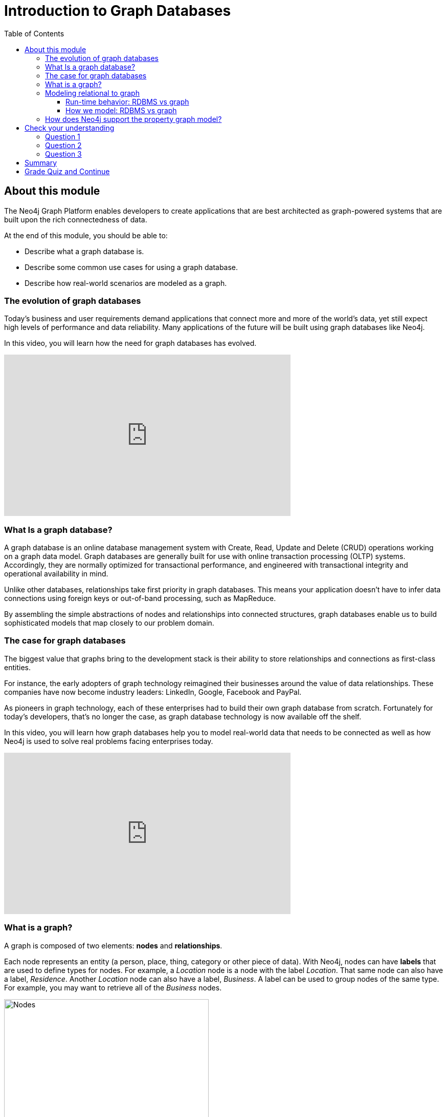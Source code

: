 = Introduction to Graph Databases
:doctype: book
:nextsecttitle: Introduction to Neo4j
:nextsect: 2
:currsect: 1
:prevsecttitle: About this Course
:prevsect: 0
:toc: left
:toclevels: 3
:experimental:
:imagesdir: ../images
:manual: http://neo4j.com/docs/developer-manual/current
:manual-cypher: {manual}/cypher

== About this module

The Neo4j Graph Platform enables developers to create applications that are best architected as graph-powered systems that are built upon the rich connectedness of data.

At the end of this module, you should be able to:
[square]
* Describe what a graph database is.
* Describe some common use cases for using a graph database.
* Describe how real-world scenarios are modeled as a graph.

=== The evolution of graph databases

Today's business and user requirements demand applications that connect more and more of the world's data, yet still expect high levels of performance and data reliability. Many applications of the future will be built using graph databases like Neo4j.

In this video, you will learn how the need for graph databases has evolved.

video::5Tl8WcaqZoc[youtube,list=PL9Hl4pk2FsvWM9GWaguRhlCQ-pa-ERd4U,width=560,height=315,pdfwidth=100%]

=== What Is a graph database?

A graph database is an online database management system with Create, Read, Update and Delete (CRUD) operations working on a graph data model.
Graph databases are generally built for use with online transaction processing (OLTP) systems.
Accordingly, they are normally optimized for transactional performance, and engineered with transactional integrity and operational availability in mind.

Unlike other databases, relationships take first priority in graph databases.
This means your application doesn't have to infer data connections using foreign keys or out-of-band processing, such as MapReduce.

By assembling the simple abstractions of nodes and relationships into connected structures, graph databases enable us to build sophisticated models that map closely to our problem domain.

=== The case for graph databases

The biggest value that graphs bring to the development stack is their ability to store relationships and connections as first-class entities.

For instance, the early adopters of graph technology reimagined their businesses around the value of data relationships.
These companies have now become industry leaders: LinkedIn, Google, Facebook and PayPal.

As pioneers in graph technology, each of these enterprises had to build their own graph database from scratch.
Fortunately for today's developers, that's no longer the case, as graph database technology is now available off the shelf.

ifdef::backend-pdf[]

In this video, you will learn how graph databases help you to model real-world data that needs to be connected as well as how Neo4j is used to solve real problems facing enterprises today.

https://youtu.be/-dCeFEqDkUI

endif::backend-pdf[]

ifdef::backend-html5[]

In this video, you will learn how graph databases help you to model real-world data that needs to be connected as well as how Neo4j is used to solve real problems facing enterprises today.

++++
<iframe width="560" height="315" src="https://www.youtube.com/embed?listType=playlist&#038;list=PL9Hl4pk2FsvWM9GWaguRhlCQ-pa-ERd4U&#038;index=1" frameborder="0" allow="autoplay; encrypted-media" allowfullscreen></iframe>
++++

endif::backend-html5[]

=== What is a graph?

A graph is composed of two elements: *nodes* and *relationships*.

Each node represents an entity (a person, place, thing, category or other piece of data). With Neo4j, nodes can have **labels** that are used to define types for nodes.
For example, a _Location_ node is a node with the label _Location_.
That same node can also have a label, _Residence_. Another _Location_ node can also have a label, _Business_.
A label can be used to group nodes of the same type. For example, you may want to retrieve all of the _Business_ nodes.

image::Nodes.png[Nodes,width=400,align=center]

// force line break

{nbsp} +

ifdef::backend-pdf[]
[cols=1, frame="none"]
|===
a|
endif::backend-pdf[]
Each relationship represents how two nodes are connected.
For example, the two nodes _Person_ and _Location_, might have the relationship _LIVES_AT_ pointing from a _Person_ node to _Location_ node.
A relationship represents the verb or action between two entities. The _MARRIED_ relationship is defined from one _Person_ node to another _Person_ node. Although the relationship is defined as directional, it can be queried in a non-directional manner. That is, you can query if two _Person_ nodes have a _MARRIED_ relationship, regardless of the direction of the relationship. For some data models, the direction of the relationship is significant. For example, in Facebook, using the _KNOWS_ relationship is used to indicate which _Person_ invited the other _Person_ to be a friend.

image::Relationships.png[Relationships,width=400,align=center]
// force line break

{nbsp} +
This general-purpose structure allows you to model all kinds of scenarios: from a system of roads, to a network of devices, to a population's medical history, or anything else defined by relationships.
ifdef::backend-pdf[]
|===
endif::backend-pdf[]


ifdef::backend-pdf[]
[cols=1, frame="none"]
|===
a|
endif::backend-pdf[]
The Neo4j database is a property graph.
You can add **properties** to nodes and relationships to further enrich the graph model.

image::Properties.png[Properties,width=500,align=center]
// force line break

{nbsp} +
This enables you to closely align data and connections in the graph to your real-world application.
For example, a _Person_ node might have a property, _name_ and a _Location_ node might have a property, _address_. In addition, a relationship, _MARRIED_ , might have a property, _since_.
ifdef::backend-pdf[]
|===
endif::backend-pdf[]


ifdef::backend-pdf[]

In this video, you will learn how to model property graphs containing nodes and relationships and how Cypher is used to access a graph database.

https://youtu.be/NH6WoJHN4UA

endif::backend-pdf[]

ifdef::backend-html5[]
In this video, you will learn how to model property graphs containing nodes and relationships and how Cypher is used to access a graph database.

++++
<iframe width="560" height="315" src="https://www.youtube.com/embed?listType=playlist&#038;list=PL9Hl4pk2FsvWM9GWaguRhlCQ-pa-ERd4U&#038;index=2" frameborder="0" allow="autoplay; encrypted-media" allowfullscreen></iframe>
++++
endif::backend-html5[]

=== Modeling relational to graph

Many applications' data is modeled as relational data. There are some similarities between a relational model and a graph model:

[cols="<.^,<.^", options="header",stripes="none"]
|====
| *Relational*
| *Graph*
|
{set:cellbgcolor:#ffffff}
Rows
| Nodes
| Joins
| Relationships
| Table names
| Labels
| Columns
| Properties
|====
{set:cellbgcolor!}

ifdef::backend-pdf[]
// force page break
<<<
endif::backend-pdf[]

But, there are some ways in which the relational model differs from the graph model:

[cols="<.^,<.^", options="header",stripes="none"]
|====
| *Relational*
| *Graph*
|
{set:cellbgcolor:#ffffff}
Each column must have a field value.
| Nodes with the same label aren't required to have the same set of properties.
| Joins are calculated at query time.
| Relationships are stored on disk when they are created.
| A row can belong to one table.
| A node can have many labels.
|====
{set:cellbgcolor!}

==== Run-time behavior: RDBMS vs graph

ifdef::backend-pdf[]
[cols=1, frame="none"]
|===
a|
endif::backend-pdf[]
How data is retrieved is very different between an RDBMS and a graph database:

[.thumb]
image::RDBvsGraphRuntime.png[RDBvsGraphRuntime,600,align=center]
ifdef::backend-pdf[]
|===
endif::backend-pdf[]

==== How we model: RDBMS vs graph

How you model data from relational vs graph differs:

[cols="<.^,<.^", options="header",stripes="none"]
|====
| *Relational*
| *Graph*
|
{set:cellbgcolor:#ffffff}
Try and get the schema defined and then make minimal changes to it after that.
| It's common for the schema to evolve with the application.
| More abstract focus when modeling i.e. focus on classes rather than objects.
| Common to use actual data items when modeling.
|====
{set:cellbgcolor!}

If we were modeling a football transfers graph in relational and graph databases these diagrams show what common approaches might look like.

ifdef::backend-pdf[]
[cols=1, frame="none"]
|===
a|
endif::backend-pdf[]
Here is the relational model:

[.thumb]
image::RDB.png[RDB,600,400,align=center]
ifdef::backend-pdf[]
|===
endif::backend-pdf[]

ifdef::backend-pdf[]
[cols=1, frame="none"]
|===
a|
endif::backend-pdf[]
and here is the corresponding graph model:


[.thumb]
image::RDBToGraph.png[RDBToGraph,width=600,align=center]

With the graph model we might sketch out examples with actual values and derive the 'schema' while doing that modeling process.
ifdef::backend-pdf[]
|===
endif::backend-pdf[]

ifdef::backend-pdf[]
[cols=1, frame="none"]
|===
a|
endif::backend-pdf[]
In Neo4j, the data model might evolve to something like this:

[.thumb]
image::GraphModel.png[GraphModel,width=1000,align=center]
ifdef::backend-pdf[]
|===
endif::backend-pdf[]

=== How does Neo4j support the property graph model?
[square]
* Neo4j is a *Database* - use it to reliably *store information* and *find it later*.
* Neo4j's data model is a *Graph*, in particular a *Property Graph*.
* *Cypher* is Neo4j's graph query language (*SQL for graphs!*).
* Cypher is a declarative query language: it describes *what* you are interested in, not *how* it is acquired.
* Cypher is meant to be very *readable* and *expressive*.

[#module-1.quiz]
== Check your understanding
=== Question 1

What elements make up a graph?

Select the correct answers.
[%interactive]
- [ ] [.false-answer]#tuples#
- [ ] [.required-answer]#nodes#
- [ ] [.false-answer]#documents#
- [ ] [.required-answer]#relationships#

=== Question 2

Suppose that you want to create a graph to model customers, products, what products a customer buys, and what products a customer rated. You have created nodes in the graph to represent the customers and products. In this graph, what relationships would you define?

Select the correct answers.
[%interactive]
- [ ] [.required-answer]#BOUGHT#
- [ ] [.false-answer]#IS_A_CUSTOMER#
- [ ] [.false-answer]#IS_A_PRODUCT#
- [ ] [.required-answer]#RATED#

=== Question 3

What query language is used with a Neo4j Database?

Select the correct answer.
[%interactive]
- [ ] [.false-answer]#SQL#
- [ ] [.false-answer]#CQL#
- [ ] [.required-answer]#Cypher#
- [ ] [.false-answer]#OPath#

== Summary

You should now be able to:
[square]
* Describe what a graph database is.
* Describe some common use cases for using a graph database.
* Describe how real-world scenarios are modeled as a graph.

== Grade Quiz and Continue

